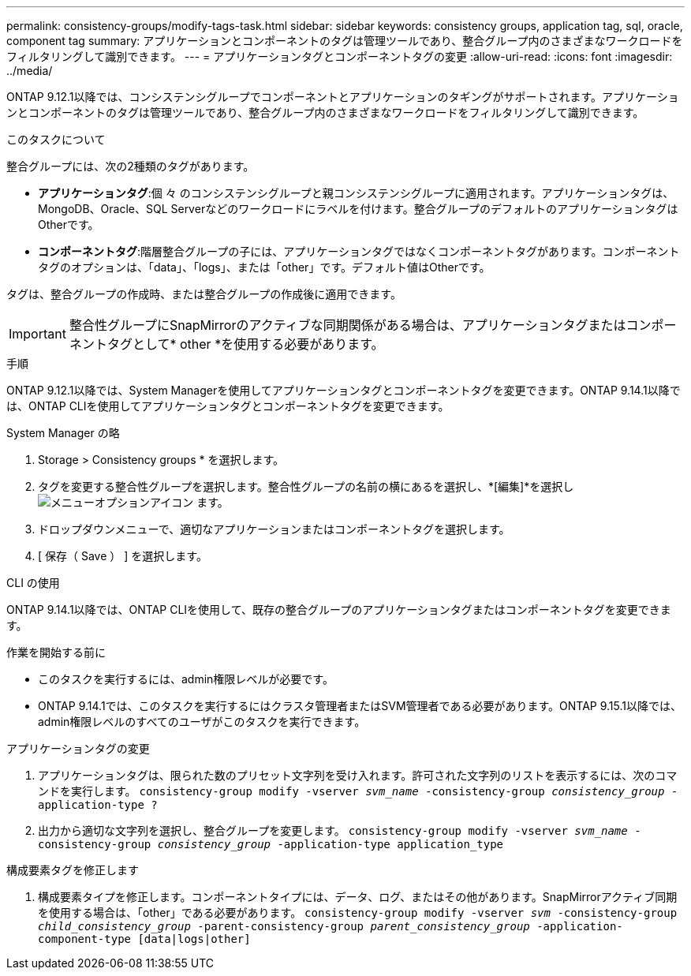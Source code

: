 ---
permalink: consistency-groups/modify-tags-task.html 
sidebar: sidebar 
keywords: consistency groups, application tag, sql, oracle, component tag 
summary: アプリケーションとコンポーネントのタグは管理ツールであり、整合グループ内のさまざまなワークロードをフィルタリングして識別できます。 
---
= アプリケーションタグとコンポーネントタグの変更
:allow-uri-read: 
:icons: font
:imagesdir: ../media/


[role="lead"]
ONTAP 9.12.1以降では、コンシステンシグループでコンポーネントとアプリケーションのタギングがサポートされます。アプリケーションとコンポーネントのタグは管理ツールであり、整合グループ内のさまざまなワークロードをフィルタリングして識別できます。

.このタスクについて
整合グループには、次の2種類のタグがあります。

* **アプリケーションタグ**:個 々 のコンシステンシグループと親コンシステンシグループに適用されます。アプリケーションタグは、MongoDB、Oracle、SQL Serverなどのワークロードにラベルを付けます。整合グループのデフォルトのアプリケーションタグはOtherです。
* **コンポーネントタグ**:階層整合グループの子には、アプリケーションタグではなくコンポーネントタグがあります。コンポーネントタグのオプションは、「data」、「logs」、または「other」です。デフォルト値はOtherです。


タグは、整合グループの作成時、または整合グループの作成後に適用できます。


IMPORTANT: 整合性グループにSnapMirrorのアクティブな同期関係がある場合は、アプリケーションタグまたはコンポーネントタグとして* other *を使用する必要があります。

.手順
ONTAP 9.12.1以降では、System Managerを使用してアプリケーションタグとコンポーネントタグを変更できます。ONTAP 9.14.1以降では、ONTAP CLIを使用してアプリケーションタグとコンポーネントタグを変更できます。

[role="tabbed-block"]
====
.System Manager の略
--
. Storage > Consistency groups * を選択します。
. タグを変更する整合性グループを選択します。整合性グループの名前の横にあるを選択し、*[編集]*を選択し image:icon_kabob.gif["メニューオプションアイコン"] ます。
. ドロップダウンメニューで、適切なアプリケーションまたはコンポーネントタグを選択します。
. [ 保存（ Save ） ] を選択します。


--
.CLI の使用
--
ONTAP 9.14.1以降では、ONTAP CLIを使用して、既存の整合グループのアプリケーションタグまたはコンポーネントタグを変更できます。

.作業を開始する前に
* このタスクを実行するには、admin権限レベルが必要です。
* ONTAP 9.14.1では、このタスクを実行するにはクラスタ管理者またはSVM管理者である必要があります。ONTAP 9.15.1以降では、admin権限レベルのすべてのユーザがこのタスクを実行できます。


.アプリケーションタグの変更
. アプリケーションタグは、限られた数のプリセット文字列を受け入れます。許可された文字列のリストを表示するには、次のコマンドを実行します。
`consistency-group modify -vserver _svm_name_ -consistency-group _consistency_group_ -application-type ?`
. 出力から適切な文字列を選択し、整合グループを変更します。
`consistency-group modify -vserver _svm_name_ -consistency-group _consistency_group_ -application-type application_type`


.構成要素タグを修正します
. 構成要素タイプを修正します。コンポーネントタイプには、データ、ログ、またはその他があります。SnapMirrorアクティブ同期を使用する場合は、「other」である必要があります。
`consistency-group modify -vserver _svm_ -consistency-group _child_consistency_group_ -parent-consistency-group _parent_consistency_group_ -application-component-type [data|logs|other]`


--
====